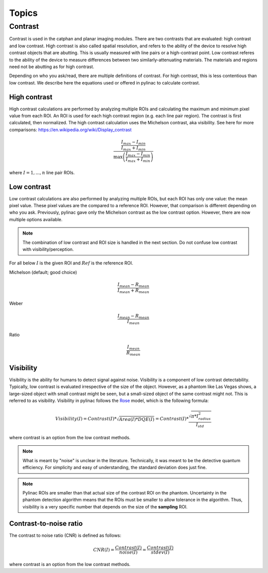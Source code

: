 
======
Topics
======

.. _contrast:

Contrast
--------

Contrast is used in the catphan and planar imaging modules. There are two contrasts that are evaluated: high contrast
and low contrast. High contrast is also called spatial resolution, and refers to the ability of the device to resolve
high contrast objects that are abutting. This is usually measured with line pairs or a high-contrast point. Low contrast
referes to the ability of the device to measure differences between two similarly-attenuating materials. The materials
and regions need not be abutting as for high contrast.

Depending on who you ask/read, there are multiple definitions of contrast. For high contrast, this is less contentious than
low contrast. We describe here the equations used or offered in pylinac to calculate contrast.

High contrast
^^^^^^^^^^^^^

High contrast calculations are performed by analyzing multiple ROIs and calculating the maximum and minimum pixel value from each ROI.
An ROI is used for each high contrast region (e.g. each line pair region). The contrast is first calculated, then normalized.
The high contrast calculation uses the Michelson contrast, aka visibility. See here for more comparisons: https://en.wikipedia.org/wiki/Display_contrast

.. math:: \frac{ \frac{I_{max} - I_{min}}{I_{max} + I_{min}}}{\max{\left( \frac{I_{max} - I_{min}}{I_{max} + I_{min}}\right)}}

where :math:`I = {1, ..., n}` line pair ROIs.

Low contrast
^^^^^^^^^^^^

Low contrast calculations are also performed by analyzing multiple ROIs, but each ROI has only one value: the mean pixel value.
These pixel values are the compared to a reference ROI. However, that comparison is different depending on who you ask.
Previously, pylinac gave only the Michelson contrast as the low contrast option. However, there are now multiple options available.

.. note:: The combination of low contrast and ROI size is handled in the next section. Do not confuse low contrast with visibility/perception.


For all below :math:`I` is the given ROI and :math:`Ref` is the reference ROI.

Michelson (default; good choice)

.. math:: \frac{I_{mean} - R_{mean}}{I_{mean} + R_{mean}}

Weber

.. math:: \frac{I_{mean} - R_{mean}}{I_{mean}}

Ratio

.. math:: \frac{I_{mean}}{R_{mean}}

.. _visibility:

Visibility
^^^^^^^^^^

Visibility is the ability for humans to detect signal against noise. Visibility is a component of low contrast detectability.
Typically, low contrast is evaluated irrespective of the size of the object. However, as a phantom like Las Vegas shows,
a large-sized object with small contrast might be seen, but a small-sized object of the same contrast might not. This
is referred to as visibility. Visibility in pylinac follows the `Rose <https://www.osapublishing.org/josa/abstract.cfm?uri=josa-38-2-196>`_ model, which is the following formula:

.. math:: Visibility(I) = Contrast(I) * \sqrt{Area(I) * DQE(I)} = Contrast(I) * \frac{\sqrt{\pi * I_{radius}^2}}{I_{std}}

where contrast is an option from the low contrast methods.

.. note::
     What is meant by "noise" is unclear in the literature. Technically, it was meant to be the detective quantum efficiency.
     For simplicity and easy of understanding, the standard deviation does just fine.

.. note::
    Pylinac ROIs are smaller than that actual size of the contrast ROI on the phantom. Uncertainty in the phantom detection
    algorithm means that the ROIs must be smaller to allow tolerance in the algorithm. Thus, visibility is a very specific
    number that depends on the size of the **sampling** ROI.

Contrast-to-noise ratio
^^^^^^^^^^^^^^^^^^^^^^^

The contrast to noise ratio (CNR) is defined as follows:

.. math:: CNR(I) = \frac{Contrast(I)}{noise(I)} = \frac{Contrast(I)}{stdev(I)}

where contrast is an option from the low contrast methods.